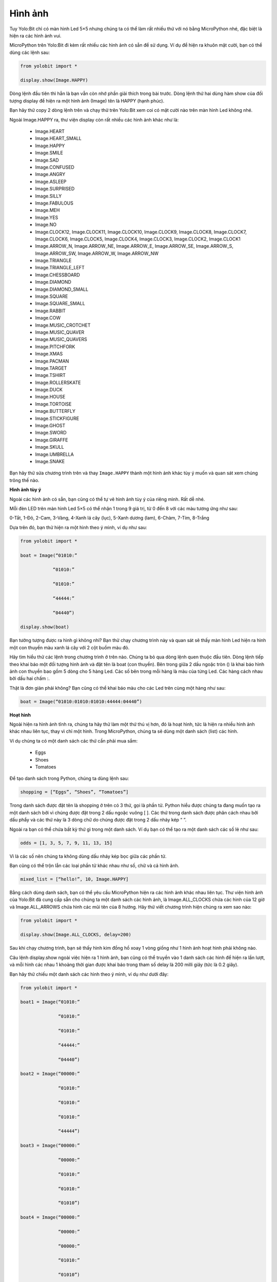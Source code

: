 Hình ảnh
=============================================


Tuy Yolo:Bit chỉ có màn hình Led 5×5 nhưng chúng ta có thể làm rất nhiều thứ với nó bằng MicroPython nhé, đặc biệt là hiện ra các hình ảnh vui.

.. image:: images/ls-2-1.png
    :width: 600
    :align: center

MicroPython trên Yolo:Bit đi kèm rất nhiều các hình ảnh có sẵn để sử dụng. Ví dụ để hiện ra khuôn mặt cười, bạn có thể dùng các lệnh sau:

.. code-block:: python

  from yolobit import *

  display.show(Image.HAPPY)

Dòng lệnh đầu tiên thì hẳn là bạn vẫn còn nhớ phần giải thích trong bài trước. Dòng lệnh thứ hai dùng hàm show của đối tượng display để hiện ra một hình ảnh (Image) tên là HAPPY (hạnh phúc).

Bạn hãy thử copy 2 dòng lệnh trên và chạy thử trên Yolo:Bit xem coi có mặt cười nào trên màn hình Led không nhé.

.. image:: images/ls-2-2.png
    :width: 600
    :align: center

Ngoài Image.HAPPY ra, thư viện display còn rất nhiều các hình ảnh khác như là:

  - Image.HEART
  - Image.HEART_SMALL
  - Image.HAPPY
  - Image.SMILE
  - Image.SAD
  - Image.CONFUSED
  - Image.ANGRY
  - Image.ASLEEP
  - Image.SURPRISED
  - Image.SILLY
  - Image.FABULOUS
  - Image.MEH
  - Image.YES
  - Image.NO
  - Image.CLOCK12, Image.CLOCK11, Image.CLOCK10, Image.CLOCK9, Image.CLOCK8, Image.CLOCK7, Image.CLOCK6, Image.CLOCK5, Image.CLOCK4, Image.CLOCK3, Image.CLOCK2, Image.CLOCK1
  - Image.ARROW_N, Image.ARROW_NE, Image.ARROW_E, Image.ARROW_SE, Image.ARROW_S, Image.ARROW_SW, Image.ARROW_W, Image.ARROW_NW
  - Image.TRIANGLE
  - Image.TRIANGLE_LEFT
  - Image.CHESSBOARD
  - Image.DIAMOND
  - Image.DIAMOND_SMALL
  - Image.SQUARE
  - Image.SQUARE_SMALL
  - Image.RABBIT
  - Image.COW
  - Image.MUSIC_CROTCHET
  - Image.MUSIC_QUAVER
  - Image.MUSIC_QUAVERS
  - Image.PITCHFORK
  - Image.XMAS
  - Image.PACMAN
  - Image.TARGET
  - Image.TSHIRT
  - Image.ROLLERSKATE
  - Image.DUCK
  - Image.HOUSE
  - Image.TORTOISE
  - Image.BUTTERFLY
  - Image.STICKFIGURE
  - Image.GHOST
  - Image.SWORD
  - Image.GIRAFFE
  - Image.SKULL
  - Image.UMBRELLA
  - Image.SNAKE

Bạn hãy thử sửa chương trình trên và thay ``Image.HAPPY`` thành một hình ảnh khác tùy ý muốn và quan sát xem chúng trông thế nào.

**Hình ảnh tùy ý**

Ngoài các hình ảnh có sẵn, bạn cũng có thể tự vẽ hình ảnh tùy ý của riêng mình. Rất dễ nhé.

.. image:: images/ls-2-3.png
    :width: 600
    :align: center

Mỗi đèn LED trên màn hình Led 5×5 có thể nhận 1 trong 9 giá trị, từ 0 đến 8 với các màu tương ứng như sau:

0-Tắt, 1-Đỏ, 2-Cam, 3-Vàng, 4-Xanh lá cây (lục), 5-Xanh dương (lam), 6-Chàm, 7-Tím, 8-Trắng

Dựa trên đó, bạn thử hiện ra một hình theo ý mình, ví dụ như sau:

.. code-block:: python

  from yolobit import *

  boat = Image(“01010:”

              “01010:”

              “01010:”

              “44444:”

              “04440”)

  display.show(boat)

Bạn tưởng tượng được ra hình gì không nhỉ? Bạn thử chạy chương trình này và quan sát sẽ thấy màn hình Led hiện ra hình một con thuyền màu xanh lá cây với 2 cột buồm màu đỏ.

.. image:: images/ls-2-4.png
    :width: 600
    :align: center

Hãy tìm hiểu thử các lệnh trong chương trình ở trên nào. Chúng ta bỏ qua dòng lệnh quen thuộc đầu tiên. Dòng lệnh tiếp theo khai báo một đối tượng hình ảnh và đặt tên là boat (con thuyền). Bên trong giữa 2 dấu ngoặc tròn () là khai báo hình ảnh con thuyền bao gồm 5 dòng cho 5 hàng Led. Các số bên trong mỗi hàng là màu của từng Led. Các hàng cách nhau bởi dấu hai chấm :.

Thật là đơn giản phải không? Bạn cũng có thể khai báo màu cho các Led trên cùng một hàng như sau:

.. code-block:: python

  boat = Image(“01010:01010:01010:44444:04440”)

**Hoạt hình**

Ngoài hiện ra hình ảnh tĩnh ra, chúng ta hãy thử làm một thứ thú vị hơn, đó là hoạt hình, tức là hiện ra nhiều hình ảnh khác nhau liên tục, thay vì chỉ một hình. Trong MicroPython, chúng ta sẽ dùng một danh sách (list) các hình.

Ví dụ chúng ta có một danh sách các thứ cần phải mua sắm:

  - Eggs
  - Shoes
  - Tomatoes

Để tạo danh sách trong Python, chúng ta dùng lệnh sau:

.. code-block:: python

  shopping = [“Eggs”, “Shoes”, “Tomatoes”]

Trong danh sách được đặt tên là shopping ở trên có 3 thứ, gọi là phần tử. Python hiểu được chúng ta đang muốn tạo ra một danh sách bởi vì chúng được đặt trong 2 dấu ngoặc vuông [ ]. Các thứ trong danh sách được phân cách nhau bởi dấu phẩy và các thứ này là 3 dòng chữ do chúng được đặt trong 2 dấu nháy kép “ ”.

Ngoài ra bạn có thể chứa bất kỳ thứ gì trong một danh sách. Ví dụ bạn có thể tạo ra một danh sách các số lẻ như sau:

.. code-block:: python

  odds = [1, 3, 5, 7, 9, 11, 13, 15]

Vì là các số nên chúng ta không dùng dấu nháy kép bọc giữa các phần tử.

Bạn cũng có thể trộn lẫn các loại phần tử khác nhau như số, chữ và cả hình ảnh.

.. code-block:: python

  mixed_list = [“hello!”, 10, Image.HAPPY]

Bằng cách dùng danh sách, bạn có thể yêu cầu MicroPython hiện ra các hình ảnh khác nhau liên tục. Thư viện hình ảnh của Yolo:Bit đã cung cấp sẵn cho chúng ta một danh sách các hình ảnh, là Image.ALL_CLOCKS chứa các hình của 12 giờ và Image.ALL_ARROWS chứa hình các mũi tên của 8 hướng. Hãy thử viết chương trình hiện chúng ra xem sao nào:

.. code-block:: python

  from yolobit import *

  display.show(Image.ALL_CLOCKS, delay=200)

Sau khi chạy chương trình, bạn sẽ thấy hình kim đồng hồ xoay 1 vòng giống như 1 hình ảnh hoạt hình phải không nào.

Câu lệnh display.show ngoài việc hiện ra 1 hình ảnh, bạn cũng có thể truyền vào 1 danh sách các hình để hiện ra lần lượt, và mỗi hình các nhau 1 khoảng thời gian được khai báo trong tham số delay là 200 milli giây (tức là 0.2 giây).

Bạn hãy thử chiếu một danh sách các hình theo ý mình, ví dụ như dưới đây:

.. code-block:: python

  from yolobit import *

  boat1 = Image(“01010:”

                “01010:”

                “01010:”

                “44444:”

                “04440”)

  boat2 = Image(“00000:”

                “01010:”

                “01010:”

                “01010:”

                “44444”)

  boat3 = Image(“00000:”

                “00000:”

                “01010:”

                “01010:”

                “01010”)

  boat4 = Image(“00000:”

                “00000:”

                “00000:”

                “01010:”

                “01010”)

  boat5 = Image(“00000:”

                “00000:”

                “00000:”

                “00000:”

                “01010”)

  boat6 = Image(“00000:”

                “00000:”

                “00000:”

                “00000:”

                “00000”)

  all_boats = [boat1, boat2, boat3, boat4, boat5, boat6]

  display.show(all_boats, delay=500)

Một đoạn code rất dài phải không nào, tuy nhiên nó không phức tạp lắm đâu. Hãy cùng xem nó làm gì nào:

Đầu tiên chúng ta tạo ra 6 hình ảnh của con thuyền đặt tên từ boat1 đến boat6 như phần tạo ra hình ảnh ở đầu bài này.
Sau đó ta cho hết chúng vào một danh sách đặt tên là boats.
Cuối cùng chúng ta dùng lệnh display.show để lần lượt hiện ra các hình cách nhau 500 milli giây (nửa giây)
Làm hoạt hình MicroPython thật dễ phải không nào? Bạn hãy thử tạo ra các hình ảnh hoạt họa sáng tạo khác nhé.